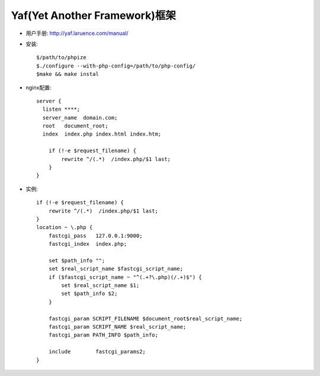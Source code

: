 .. _php_yaf:

Yaf(Yet Another Framework)框架
#####################################

* 用户手册: http://yaf.laruence.com/manual/


* 安装::

    $/path/to/phpize
    $./configure --with-php-config=/path/to/php-config/
    $make && make instal


* nginx配置::

    server {
      listen ****;
      server_name  domain.com;
      root   document_root;
      index  index.php index.html index.htm;
 
        if (!-e $request_filename) {
            rewrite ^/(.*)  /index.php/$1 last;
        }
    }

* 实例::

        if (!-e $request_filename) {
            rewrite ^/(.*)  /index.php/$1 last;
        }
        location ~ \.php {
            fastcgi_pass   127.0.0.1:9000;
            fastcgi_index  index.php;

            set $path_info "";
            set $real_script_name $fastcgi_script_name;
            if ($fastcgi_script_name ~ "^(.+?\.php)(/.+)$") {
                set $real_script_name $1;
                set $path_info $2;
            }

            fastcgi_param SCRIPT_FILENAME $document_root$real_script_name;
            fastcgi_param SCRIPT_NAME $real_script_name;
            fastcgi_param PATH_INFO $path_info;

            include        fastcgi_params2;
        }


